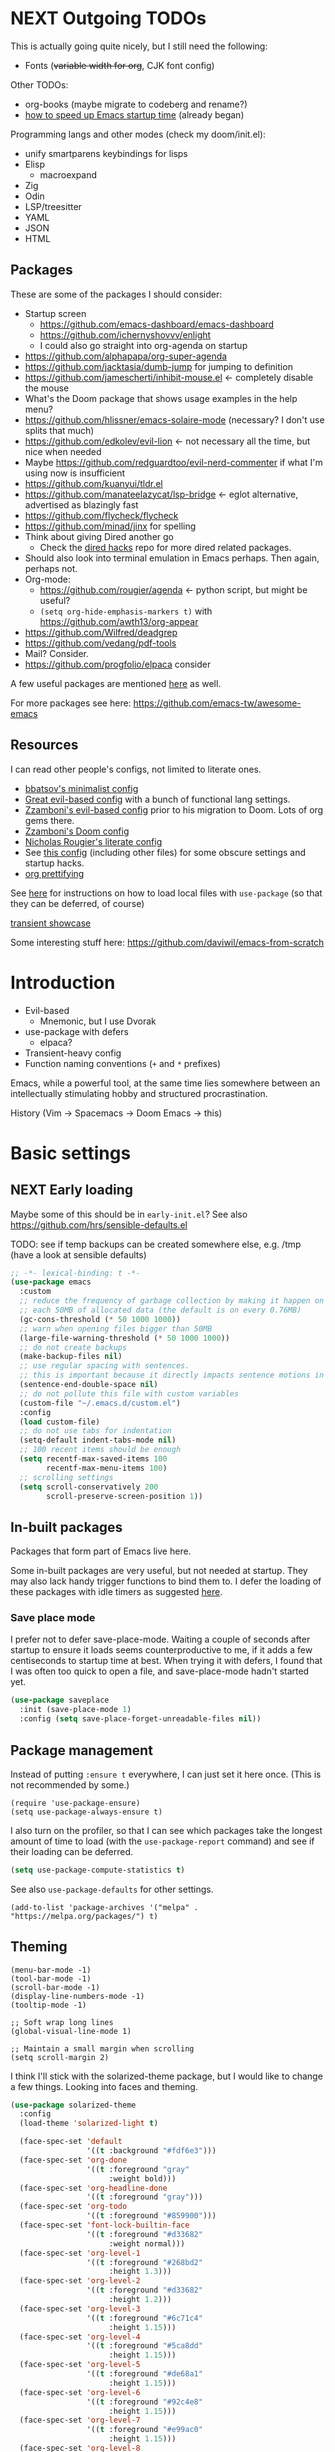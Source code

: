 * NEXT Outgoing TODOs

This is actually going quite nicely, but I still need the following:
- Fonts (+variable width for org+, CJK font config)

Other TODOs:
- org-books (maybe migrate to codeberg and rename?)
- [[https://blog.d46.us/advanced-emacs-startup/][how to speed up Emacs startup time]] (already began)

Programming langs and other modes (check my doom/init.el):
- unify smartparens keybindings for lisps
- Elisp
  - macroexpand
- Zig
- Odin
- LSP/treesitter
- YAML
- JSON
- HTML

** Packages
These are some of the packages I should consider:
- Startup screen
  - https://github.com/emacs-dashboard/emacs-dashboard
  - https://github.com/ichernyshovvv/enlight
  - I could also go straight into org-agenda on startup
- https://github.com/alphapapa/org-super-agenda
- https://github.com/jacktasia/dumb-jump for jumping to definition
- https://github.com/jamescherti/inhibit-mouse.el <- completely disable the mouse
- What's the Doom package that shows usage examples in the help menu?
- https://github.com/hlissner/emacs-solaire-mode (necessary? I don't use splits that much)
- https://github.com/edkolev/evil-lion <- not necessary all the time, but nice when needed
- Maybe https://github.com/redguardtoo/evil-nerd-commenter if what I'm using now is insufficient
- https://github.com/kuanyui/tldr.el
- https://github.com/manateelazycat/lsp-bridge <- eglot alternative, advertised as blazingly fast
- https://github.com/flycheck/flycheck
- https://github.com/minad/jinx for spelling
- Think about giving Dired another go
  - Check the [[https://github.com/Fuco1/dired-hacks][dired hacks]] repo for more dired related packages.
- Should also look into terminal emulation in Emacs perhaps. Then again, perhaps not.
- Org-mode:
  - https://github.com/rougier/agenda <- python script, but might be useful?
  - =(setq org-hide-emphasis-markers t)= with https://github.com/awth13/org-appear
- https://github.com/Wilfred/deadgrep
- https://github.com/vedang/pdf-tools
- Mail? Consider.
- https://github.com/progfolio/elpaca consider

A few useful packages are mentioned [[https://blog.d46.us/advanced-emacs-startup/][here]] as well.

For more packages see here:
https://github.com/emacs-tw/awesome-emacs

** Resources

I can read other people's configs, not limited to literate ones.
- [[https://github.com/bbatsov/emacs.d/blob/master/init.el][bbatsov's minimalist config]]
- [[https://github.com/hrs/dotfiles/blob/main/emacs/.config/emacs/configuration.org][Great evil-based config]] with a bunch of functional lang settings.
- [[https://github.com/zzamboni/dot-emacs/blob/master/init.org][Zzamboni's evil-based config]] prior to his migration to Doom. Lots of org gems there.
- [[https://zzamboni.org/post/my-doom-emacs-configuration-with-commentary/][Zzamboni's Doom config]]
- [[https://github.com/rougier/dotemacs/blob/master/dotemacs.org][Nicholas Rougier's literate config]]
- See [[https://github.com/jschaf/dotfiles/blob/master/emacs/core/abn-core-emacs-settings.el][this config]] (including other files) for some obscure settings and startup hacks.
- [[https://sophiebos.io/posts/prettifying-emacs-org-mode/][org prettifying]]

See [[https://www.reddit.com/r/emacs/comments/9zad13/managing_personal_packages_with_usepackage/][here]] for instructions on how to load local files with =use-package=
(so that they can be deferred, of course)

[[https://github.com/positron-solutions/transient-showcase][transient showcase]]

Some interesting stuff here:
https://github.com/daviwil/emacs-from-scratch

* Introduction

- Evil-based
  - Mnemonic, but I use Dvorak
- use-package with defers
  - elpaca?
- Transient-heavy config
- Function naming conventions (=+= and =*= prefixes)

Emacs, while a powerful tool, at the same time lies somewhere between
an intellectually stimulating hobby and structured procrastination.

History (Vim -> Spacemacs -> Doom Emacs -> this)

* Basic settings
** NEXT Early loading
Maybe some of this should be in =early-init.el=?
See also https://github.com/hrs/sensible-defaults.el

TODO: see if temp backups can be created somewhere else, e.g. /tmp
(have a look at sensible defaults)

#+begin_src emacs-lisp
;; -*- lexical-binding: t -*-
(use-package emacs
  :custom
  ;; reduce the frequency of garbage collection by making it happen on
  ;; each 50MB of allocated data (the default is on every 0.76MB)
  (gc-cons-threshold (* 50 1000 1000))
  ;; warn when opening files bigger than 50MB
  (large-file-warning-threshold (* 50 1000 1000))
  ;; do not create backups
  (make-backup-files nil)
  ;; use regular spacing with sentences.
  ;; this is important because it directly impacts sentence motions in evil.
  (sentence-end-double-space nil)
  ;; do not pollute this file with custom variables
  (custom-file "~/.emacs.d/custom.el")
  :config
  (load custom-file)
  ;; do not use tabs for indentation
  (setq-default indent-tabs-mode nil)
  ;; 100 recent items should be enough
  (setq recentf-max-saved-items 100
        recentf-max-menu-items 100)
  ;; scrolling settings
  (setq scroll-conservatively 200
        scroll-preserve-screen-position 1))
#+end_src

** In-built packages

Packages that form part of Emacs live here.

Some in-built packages are very useful, but not needed at startup. They may also lack handy trigger functions to bind them to. I defer the loading of these packages with idle timers as suggested [[https://blog.d46.us/advanced-emacs-startup/][here]].

*** Save place mode

I prefer not to defer save-place-mode. Waiting a couple of seconds after startup to ensure it loads seems counterproductive to me, if it adds a few centiseconds to startup time at best. When trying it with defers, I found that I was often too quick to open a file, and save-place-mode hadn't started yet.

#+begin_src emacs-lisp
(use-package saveplace
  :init (save-place-mode 1)
  :config (setq save-place-forget-unreadable-files nil))
#+end_src

** Package management
Instead of putting =:ensure t= everywhere, I can just set it here once.
(This is not recommended by some.)

#+begin_src elisp
(require 'use-package-ensure)
(setq use-package-always-ensure t)
#+end_src

I also turn on the profiler, so that I can see which packages
take the longest amount of time to load
(with the =use-package-report= command)
and see if their loading can be deferred.

#+begin_src emacs-lisp
(setq use-package-compute-statistics t)
#+end_src

See also =use-package-defaults= for other settings.

#+begin_src elisp
(add-to-list 'package-archives '("melpa" . "https://melpa.org/packages/") t)
#+end_src

** Theming

#+begin_src elisp
(menu-bar-mode -1)
(tool-bar-mode -1)
(scroll-bar-mode -1)
(display-line-numbers-mode -1)
(tooltip-mode -1)

;; Soft wrap long lines
(global-visual-line-mode 1)

;; Maintain a small margin when scrolling
(setq scroll-margin 2)
#+end_src

I think I'll stick with the solarized-theme package,
but I would like to change a few things.
Looking into faces and theming.

#+begin_src emacs-lisp
(use-package solarized-theme
  :config
  (load-theme 'solarized-light t)

  (face-spec-set 'default
                 '((t :background "#fdf6e3")))
  (face-spec-set 'org-done
                 '((t :foreground "gray"
                      :weight bold)))
  (face-spec-set 'org-headline-done
                 '((t :foreground "gray")))
  (face-spec-set 'org-todo
                 '((t :foreground "#859900")))
  (face-spec-set 'font-lock-builtin-face
                 '((t :foreground "#d33682"
                      :weight normal)))
  (face-spec-set 'org-level-1
                 '((t :foreground "#268bd2"
                      :height 1.3)))
  (face-spec-set 'org-level-2
                 '((t :foreground "#d33682"
                      :height 1.2)))
  (face-spec-set 'org-level-3
                 '((t :foreground "#6c71c4"
                      :height 1.15)))
  (face-spec-set 'org-level-4
                 '((t :foreground "#5ca8dd"
                      :height 1.15)))
  (face-spec-set 'org-level-5
                 '((t :foreground "#de68a1"
                      :height 1.15)))
  (face-spec-set 'org-level-6
                 '((t :foreground "#92c4e8"
                      :height 1.15)))
  (face-spec-set 'org-level-7
                 '((t :foreground "#e99ac0"
                      :height 1.15)))
  (face-spec-set 'org-level-8
                 '((t :foreground "#d3e7f6"
                      :height 1.15)))
  (face-spec-set 'org-table
                 '((t :foreground "#6c71c4")))
  (face-spec-set 'org-cite
                 '((t :foreground "#b58900")))
  ;; org src blocks
  (face-spec-set 'org-block
                 '((t :background "#faf1d9"
                      :extend t)))
  (face-spec-set 'org-meta-line
                 '((t :background "#faf1d9"
                      :slant normal
                      :extend t)))
  ;; org checkbox
  (face-spec-set 'org-checkbox
                 '((t :box unspecified)))
  ;; org agenda
  (face-spec-set 'org-agenda-date
                 '((t :foreground "#657b83" ; same as default
                      :weight bold)))
  (face-spec-set 'org-scheduled-previously
                 '((t :foreground "#657b83"))) ; same as default
  (face-spec-set 'org-agenda-done
                 '((t :slant normal)))
  (face-spec-set 'link
                 '((t :foreground "#268bd2"
                      :weight bold
                      :underline t))))
#+end_src

See also:
https://colorcodes.io/yellow/cream-color-codes/
https://colorcodes.io/beige-color-codes/

** Fonts
Simple font config from [[https://protesilaos.com/codelog/2024-11-28-basic-emacs-configuration/#h:c7528f3d-9fc8-49e5-9468-6868fb5c07b5][Prot's tutorial]].
Some ideas for font configuration in [[https://zzamboni.org/post/beautifying-org-mode-in-emacs/][this blog post]] and [[https://stackoverflow.com/questions/28428382/how-to-manage-fonts-in-emacs][this SO answer]].
[[https://github.com/be5invis/Iosevka][Iosevka]] gets mentioned a lot as a monospace font.
Triplicate (fixed) and Heliotrope (variable) by Matthew Butterick in [[https://www.reddit.com/r/emacs/comments/1hbddab/emacs_has_never_felt_so_good/][this config]].

#+begin_src emacs-lisp
(use-package mixed-pitch
  :hook (text-mode . mixed-pitch-mode))

(set-frame-font "Source Code Pro-20")
#+end_src
For CJK fonts specifically, check [[https://www.shimmy1996.com/en/posts/2018-06-24-fun-with-fonts-in-emacs/][this]], or [[https://www.reddit.com/r/emacs/comments/8tz1r0/how_to_set_font_according_to_languages_that_i/e1bjce6/][this snippet]].
Also [[https://coldnew.github.io/d5011be2/][this article]] deals with CJK alignment in org tables.

** Vars

#+begin_src emacs-lisp
(pcase (system-name)
  ;; Laptop
  ("iwaka-thinkpad"
   (setq my/org-directory "~/org"
         my/default-bibliography "~/files/academic/bib/bibliography.bib"
         my/ebib-file-search-dir "~/files/syncthing/papers/ebib"
         my/ebib-import-directory "~/files/syncthing/papers/papers/articles "))

  ;; Office PC
  ("goderich-ncue"
   (setq my/org-directory "~/org"
         my/default-bibliography "~/files/academic/bib/bibliography.bib"
         my/ebib-file-search-dir "~/files/papers/ebib"
         my/ebib-import-directory "~/files/papers/papers/articles"))

  ;; Tablet
  ("goderich-surface"
   (setq my/org-directory "~/org"
         my/default-bibliography "~/academic/bib/bibliography.bib"
         my/ebib-file-search-dir "~/papers/ebib"
         my/ebib-import-directory "~/papers/papers/articles")))
#+end_src

** TODO Utility functions
Should move these under appropriate headings.

Fn for renaming current file:
https://github.com/jakebox/jake-emacs/blob/main/jake-emacs/jib-funcs.el#L79

#+begin_src emacs-lisp
(defun +consult-goto-org-heading ()
    "Find an org heading in the current buffer, and open it.
`consult-org-heading' doesn't do this automatically for some reason."
    (interactive)
    (consult-org-heading)
    (org-fold-show-context)
    (org-fold-show-entry)
    (org-fold-show-children))

(defun +open-config ()
  (interactive)
  (find-file "~/.emacs.d/config.org"))

(defun +open-org-dir ()
  (interactive)
  (ido-find-file-in-dir "~/org/"))

(defun turn-off-visual-line-mode ()
  (visual-line-mode -1))

(defun turn-on-truncate-lines ()
  (toggle-truncate-lines 1))
#+end_src

* Evil

Check out this great macro for evil keybindings with use-package:
https://www.mattduck.com/2023-08-28-extending-use-package-bind

#+begin_src elisp :noweb yes
(use-package evil
  :init
  ;; for use with evil-collection
  (setq evil-want-keybinding nil)
  (evil-mode 1)
  ;; Sane undo
  (evil-set-undo-system 'undo-fu)

  :bind <<evil-escape>>
  :custom
  (evil-esc-delay 0)
  ;; Substitute with :s globally by default
  (evil-ex-substitute-global t)
  ;; Make evil commands operate on logical, not visual lines
  (evil-respect-visual-line-mode nil)
  ;; Have Y behave like D and C
  (evil-want-Y-yank-to-eol t)
  ;; * and # search for the whole symbol
  (evil-symbol-word-search t)

  :config
  <<evil-cursor>>
  <<evil-keybindings>>
  <<evil-transients>>

  ;; Elisp mode
  (evil-define-key 'normal emacs-lisp-mode-map
    (kbd "<localleader>ee") #'eval-last-sexp))
#+end_src

Maybe use https://github.com/emacs-evil/evil-collection ?
Modules can be loaded incrementally.

For org-mode specifically, https://github.com/Somelauw/evil-org-mode
has some great ideas, which I could take wholesale as a package,
or steal selectively. See the "[[https://github.com/Somelauw/evil-org-mode/blob/master/doc/example_config.el][elaborate setup]]" example.

#+begin_src emacs-lisp :tangle no :noweb-ref evil-cursor
(setq evil-emacs-state-cursor  '("red" box))
(setq evil-normal-state-cursor '("gray" box))
(setq evil-visual-state-cursor '("gray" box))
(setq evil-insert-state-cursor '("gray" bar))
(setq evil-motion-state-cursor '("gray" box))
(blink-cursor-mode -1)
#+end_src

#+begin_src emacs-lisp
(use-package evil-surround
  :ensure t
  :config (global-evil-surround-mode 1))
#+end_src

** Global keybindings
:PROPERTIES:
:ID:       483821dc-9279-4372-93b3-a7f4fa65202e
:END:

*** Escape everything

Make ESC quit everything.
I tried setting this up in the minibuffer to no avail,
and with other keybinding methods and functions,
but it turned out that a simple line with a =use-package= keyword
was all that was needed.
See also [[https://github.com/doomemacs/doomemacs/blob/9c8cfaadde1ccc96a780d713d2a096f0440b9483/lisp/doom-keybinds.el#L81][Doom's ESC function]].

#+begin_src emacs-lisp :tangle no :noweb-ref evil-escape
("<escape>" . keyboard-escape-quit)
#+end_src

Not only that, but when I'm in insert mode and a [[id:2ca8bb84-790f-4e68-8d3d-4893ef154e43][completion]] overlay is active,
or if I'm currently in the middle of inserting a [[id:0118536f-8f2f-4e6d-ab30-66bd3101401d][snippet]],
I want ESC to quit completion or templating *while keeping me in insert mode*.
There does not appear to be a simple way of doing with with settings or hooks,
and evil is greedily capturing keypresses,
so remapping ESC in =corfu-mode= and =tempel-mode= did not work.
During times like these, my solution is a simple wrapper function
that I then bind ESC to globally in insert mode.

#+begin_src emacs-lisp :tangle no :noweb-ref evil-keybindings
(defun +evil-normal-state-maybe ()
  (interactive)
  (cond
   ((and corfu-mode completion-in-region-mode) (corfu-quit))
   (tempel--active (tempel-done))
   (t (evil-normal-state))))

(evil-define-key 'insert 'global (kbd "<escape>") #'+evil-normal-state-maybe)
#+end_src

*** Leader keys

I first encountered the idea of using SPC as the global leader in Spacemacs, and I think it's great.
I use the comma for localleader binds, because in Dvorak it's very conveniently positioned,
and not a great loss in normal mode.
(The lack of =,= in normal mode is remedied by [[id:8c7a6f08-49e4-47c8-acbb-45de731cdb1f][evil-snipe]].)

#+begin_src emacs-lisp :tangle no :noweb-ref evil-keybindings
(evil-set-leader '(normal visual) (kbd "SPC"))
(evil-set-leader '(normal visual) (kbd ",") 'localleader)
#+end_src

*** M-x (execute-extended-command)

I run commands by name quite a lot, and so to me it makes sense
to bind the command menu to an easily reachable key,
preferably with no modifiers.
Doom has it on =SPC := if I recall correctly.
I think vim's =;= command is not worth an unmodified key,
especially since it is made redundant with [[https://github.com/hlissner/evil-snipe][evil-snipe]].

#+begin_src emacs-lisp :tangle no :noweb-ref evil-keybindings
(evil-define-key '(normal visual motion) 'global ";" #'execute-extended-command)
#+end_src

*** Line movements (j and k)

I write a lot of prose, and so encounter wrapped lines quite often.
For me, =j= and =k= moving by visual line just makes sense.
=gj= and =gk= bindings are there mostly for macros,
as I don't use them interactively.

#+begin_src emacs-lisp :tangle no :noweb-ref evil-keybindings
(evil-define-key '(normal visual) 'global
  "k"  #'evil-previous-visual-line
  "j"  #'evil-next-visual-line
  "gj" #'evil-next-line
  "gk" #'evil-previous-line)
#+end_src

*** Move to beginning of line (H and ^)

Swapping =H= and =^= is an old vimmer trick.
Since moving to the beginning of the line is arguably a more common action,
it makes sense to place it on the more reachable =H=.
I also augment it with a crux function that jumps to the first non-whitespace char,
and to the first column if pressed again.

#+begin_src emacs-lisp :tangle no :noweb-ref evil-keybindings
(evil-define-key '(normal visual) 'global
  "H"  #'crux-move-beginning-of-line
  "^"  #'evil-window-top)
#+end_src

*** Search at point (* and #)

I use the [[https://github.com/bling/evil-visualstar][evil-visualstar]] package to augment =*= and =#= in visual mode.

#+begin_src emacs-lisp :tangle no :noweb-ref evil-keybindings
(evil-define-key 'visual 'global
  "*" #'evil-visualstar/begin-search-forward
  "#" #'evil-visualstar/begin-search-backward)
#+end_src

*** Incrementing numbers

Incrementing numbers with the [[https://github.com/cofi/evil-numbers][evil-numbers]] package.

#+begin_src emacs-lisp :tangle no :noweb-ref evil-keybindings
(evil-define-key '(normal visual) 'global
  "g="  #'evil-numbers/inc-at-pt
  "g-"  #'evil-numbers/dec-at-pt
  "g+"  #'evil-numbers/inc-at-pt-incremental)
#+end_src

*** Other keybindings

Spacemacs also introduced me to mnemonic keybindings.

#+begin_src emacs-lisp :tangle no :noweb-ref evil-keybindings
(evil-define-key 'normal 'global
  (kbd "<leader>/") #'consult-line
  ;; Files
  (kbd "<leader>.") #'find-file
  (kbd "<leader>f") #'+file-transient
  ;; Buffers
  (kbd "<leader>,") #'consult-buffer
  (kbd "<leader>bd") #'kill-this-buffer
  (kbd "<leader>bq") #'kill-this-buffer
  ;; Windows
  (kbd "<leader>w") #'+window-transient
  ;; Help
  (kbd "<leader>h") #'+helpful-transient
  ;; org
  (kbd "<leader>a") #'org-agenda-list
  ;; links
  (kbd "<leader>u") #'link-hint-open-link
  ;; olivetti
  (kbd "<leader>o") #'+olivetti-transient
  ;; todo items
  (kbd "]t") #'hl-todo-next
  (kbd "[t") #'hl-todo-previous
  ;; there is also the hl-todo-occur command
  ;; Line comments
  (kbd "gc") #'comment-line
  ;; ebib
  (kbd "<leader>e") #'ebib)
#+end_src

*** Home row mod workaround

I hit =C-a= on my keyboard when typing "ea"
(because of Dvorak + [[https://precondition.github.io/home-row-mods][home row modifiers]]).
In evil insert mode, it pastes the last insertion my default.
In regular Emacs keybindings, it goes to the beginning of the line.
Neither is worth keeping if it leads to borking up my typing.
The two need to be disabled separately.
#+begin_src emacs-lisp :tangle no :noweb-ref evil-keybindings
(evil-define-key 'insert 'global (kbd "C-a") nil)
(keymap-global-unset "C-a")
#+end_src

** Packages
*** Evil collection

I'm on the fence about pulling all of [[https://github.com/emacs-evil/evil-collection][evil-collection]] for just a few modes,
so I'm trying it out for now. Can always copy/rewrite myself later.
Consider also modes: [[https://github.com/emacs-evil/evil-collection/blob/master/modes/macrostep/evil-collection-macrostep.el][macrostep]], [[https://github.com/emacs-evil/evil-collection/tree/master/modes/smerge-mode][smerge]], calendar (?), calc
Note that evil-collection does not include bindings for org-agenda

#+begin_src emacs-lisp
(use-package evil-collection
  :after evil
  :config
  (evil-collection-init '(ebib magit info)))
#+end_src

*** TODO Undo
See also Hints and undo-fu-session [[https://codeberg.org/ideasman42/emacs-undo-fu][here]].
Can also try [[https://github.com/casouri/vundo][vundo]], although my undo needs aren't that sophisticated.

#+begin_src emacs-lisp
(use-package undo-fu)
#+end_src

*** Evil-snipe
:PROPERTIES:
:ID:       8c7a6f08-49e4-47c8-acbb-45de731cdb1f
:END:

Sniping is an incredibly efficient way to move around nearby text.

#+begin_src emacs-lisp :noweb yes
(use-package evil-snipe
  :after evil
  :init
  (evil-snipe-mode 1)
  (evil-snipe-override-mode 1)
  :config
  <<evil-snipe-settings>>)
#+end_src

I like to have evil-snipe capture f/F/t/T for its own use,
so I turn on =evil-snipe-override-mode=.
This way, I can use these keys to jump to the next occurrence
of the searched character.
However, I do *not* want evil-snipe to steal my =,= and =;= keys,
even in a transient mode after a snipe.
They are my =localleader= and execute command keys, respectively,
and I want them to be available at all times.

#+begin_src emacs-lisp :tangle no :noweb-ref evil-snipe-settings
(keymap-set evil-snipe-parent-transient-map "," nil)
(keymap-set evil-snipe-parent-transient-map ";" nil)
#+end_src

By default, snipe searches only on the current line.
I think it's a waste of potential,
since it can replace some =/= searches on adjacent lines as well.
I make the repeat scope broader, in case I want to search backwards as well.

#+begin_src emacs-lisp :tangle no :noweb-ref evil-snipe-settings
(setq evil-snipe-scope 'visible)
(setq evil-snipe-repeat-scope 'whole-visible)
#+end_src

There are also some places where evil-snipe doesn't make sense,
but its high priority means it would capture keys even if I map them elsewhere.
In these modes, I turn it off.

#+begin_src emacs-lisp :tangle no :noweb-ref evil-snipe-settings
(dolist (it '(ebib-index-mode ebib-entry-mode))
  (push it evil-snipe-disabled-modes))
#+end_src

*** Evil-visualstar

This tiny package allows =*= and =#= to be usable in visual mode.
Instead of evil's default behaviour, which is to search for the word at point,
whatever that may be, these commands search for the selection.
The package also takes care of search history.
I do not use the package's own setup,
and instead rely on use-package's autoload functionality.
The keybindings are get in [[id:483821dc-9279-4372-93b3-a7f4fa65202e][the global keybinds section]].

#+begin_src emacs-lisp
(use-package evil-visualstar
  :commands (evil-visualstar/begin-search-forward
             evil-visualstar/begin-search-forward))
#+end_src

*** Evil-numbers

Another small package, this time to manipulate numbers.
I occasionally find myself needing to add/subtract a sum
from numbers on a bunch of lines, so this is handy for those situations.

#+begin_src emacs-lisp
(use-package evil-numbers
  :commands (evil-numbers/inc-at-pt
             evil-numbers/dec-at-pt
             evil-numbers/inc-at-pt-incremental
             evil-numbers/dec-at-pt-incremental))
#+end_src

** Minibuffer keybindings

Keybindings in the minibuffer have to be set differently.
I am not using evil in the minibuffer, and the bindings
have to be set up using a hook each time.

I went through this trouble to replicate Doom's behaviour
when pressing backspace in the minibuffer.
It works as normal when typing the name of a file,
but if you keep deleting, the parent directories will be deleted
with a single press of backspace.
This is pretty convenient when jumping upwards many levels.

Right now my implementation is still relatively naive,
and I'm still in the process of refining it.

#+begin_src emacs-lisp
(defun +delete-char-or-directory ()
  (interactive)
  (cond
   ((string= (minibuffer-contents) "/")
    (delete-backward-char 1))
   ((string= (minibuffer-contents) "~/")
    (delete-minibuffer-contents)
    (insert (expand-file-name "~/")))
   ((eq (char-before) ?/)
    (let ((pt (point))
          (slash-pos (search-backward "/" nil t 2)))
      (if slash-pos
          (progn
            (delete-region (1+ slash-pos) pt)
            (move-end-of-line nil))
        (delete-backward-char 1))))
   (t (delete-backward-char 1))))

(defun +minibuffer-setup ()
  (keymap-set minibuffer-local-map "<backspace>" #'+delete-char-or-directory)
  (keymap-set minibuffer-local-map "C-w" #'backward-kill-word)
  (keymap-set minibuffer-local-map "C-<return>" #'vertico-exit-input))

(add-hook 'minibuffer-setup-hook #'+minibuffer-setup)
#+end_src

** Transient commands
*** Window resizing transient

#+begin_src emacs-lisp :tangle no :noweb-ref evil-transients
(transient-define-prefix +window-transient ()
  ["Resizing windows"
   ["Transient"
    ("b" "bigger" enlarge-window :transient t)
    ("s" "smaller" shrink-window :transient t)
    ("=" "balance" balance-windows :transient t)]
   ["Non-transient"
    ("d" "delete" delete-window)
    ("w" "other" other-window)
    ("m" "maximize" delete-other-windows)]
   [("q" "quit" transient-quit-all)
    ("<escape>" "quit" transient-quit-all)]])
#+end_src

*** File transient

#+begin_src emacs-lisp :tangle no :noweb-ref evil-transients
(transient-define-prefix +file-transient ()
  ["File commands"
   ["With this file..."
    ("s" "save" save-buffer)
    ("D" "delete" crux-delete-file-and-buffer)
    ("u" "sudo edit" crux-sudo-edit)]
   ["Open..."
    ("r" "recent file" recentf)
    ("o" "org directory" +open-org-dir)
    ("c" "config.org" +open-config)]
   [("q" "quit" transient-quit-all)
    ("<escape>" "quit" transient-quit-all)]])
#+end_src

* Narrowing and completion
** Narrowing

TODO: There is a lot of functionality here, I should explore it.
https://github.com/minad/consult
#+begin_src emacs-lisp
(use-package consult)

(use-package vertico
  ;; :custom
  ;; (vertico-scroll-margin 0) ;; Different scroll margin
  ;; (vertico-count 20) ;; Show more candidates
  ;; (vertico-resize t) ;; Grow and shrink the Vertico minibuffer
  ;; (vertico-cycle t) ;; Enable cycling for `vertico-next/previous'
  :init (vertico-mode))

;; Persist history over Emacs restarts.
(use-package savehist
  :init (savehist-mode))

(use-package orderless
  :custom
  (completion-styles '(orderless basic))
  (completion-category-defaults nil)
  (completion-category-overrides '((file (styles partial-completion)))))

;; Documentation in M-x and minibuffers
(use-package marginalia
  ;; Bind `marginalia-cycle' locally in the minibuffer.  To make the binding
  ;; available in the *Completions* buffer, add it to the
  ;; `completion-list-mode-map'.
  ;; :bind (:map minibuffer-local-map
  ;;        ("M-A" . marginalia-cycle))

  :init (marginalia-mode))

;; Do not delay which-key (delay has to be above zero)
(use-package which-key
  :init (which-key-mode)
  :config
  (setq which-key-idle-delay 1)
  (setq which-key-idle-secondary-delay 0.05))
#+end_src

There is also https://github.com/oantolin/embark/,
but I haven't learned how to use it properly.

** Completion
:PROPERTIES:
:ID:       2ca8bb84-790f-4e68-8d3d-4893ef154e43
:END:

Using [[https://github.com/minad/corfu][Corfu]].

I do NOT normally want completion on in org, because that's distracting.
I do want completion when programming, and I want it to open up automatically.

Trying out SPC as separator:
pressing space does not exit completion, but instead begins a second chunk.
This makes corfu work a lot like consult et al,
where a search string can be entered using space-separated pieces.

#+begin_src emacs-lisp
(use-package corfu
  :hook ((prog-mode . corfu-mode))
  :custom
  (corfu-auto t)
  (corfu-quit-no-match t)
  :bind (:map corfu-map
              ("TAB" . corfu-expand)
              ("SPC" . corfu-insert-separator)))
#+end_src

* Org-mode

- Sacha Chua also has an [[https://sachachua.com/blog/2024/01/using-consult-and-org-ql-to-search-my-org-mode-agenda-files-and-sort-the-results-to-prioritize-heading-matches/][interesting use]] of org-ql.

Note that since I am using a literate config
and loading it with org-babel from my =init.el=,
I cannot defer loading org-mode at startup.
It's not a huge penalty though,
and I feel the convenience outweighs it.

#+begin_src emacs-lisp :noweb yes
(use-package org
  :init <<org-init>>
  :hook <<org-hooks>>
  :config
  <<org-settings>>
  <<org-src-settings>>
  <<org-functions>>
  <<org-keybindings>>
  <<org-agenda>>
  <<org-navigation-transient>>
  <<org-modules>>)
#+end_src

** Org settings

Enable indentation in org-mode.
#+begin_src emacs-lisp :tangle no :noweb-ref org-init
(setq org-startup-indented t)
#+end_src

#+begin_src emacs-lisp :tangle no :noweb-ref org-settings
(setq org-tags-column 0)
#+end_src

One of the many things I liked about Doom was the TODO settings.
Fast TODO selection was on by default, which I think is a great idea
if you are using more keywords than just TODO and DONE.
#+begin_src emacs-lisp :tangle no :noweb-ref org-settings
(setq org-use-fast-todo-selection t)
#+end_src

#+begin_src emacs-lisp :tangle no :noweb-ref org-settings
;; Set org file associations
(setq org-file-apps
      `((auto-mode . emacs)
        (,(rx ".pdf::" (group (one-or-more digit)) string-end) . "zathura %s -P %1")
        (,(rx ".pdf" string-end) . "zathura %s")
        (directory . emacs)))

;; browser needs to be set with a separate function
(setq browse-url-browser-function 'browse-url-generic
      browse-url-generic-program "qutebrowser")

;; Don't use blank lines between text and the following heading
(setq org-blank-before-new-entry
      '((heading . t) (plain-list-item . nil)))

;; Don't show empty lines between collapsed headings
(setq org-cycle-separator-lines 0)

;; Show tooltips.
;; I am using this for displaying org link paths.
;; This may not be the best use of the fns though,
;; and I have an alternative implementation.
(setq help-at-pt-display-when-idle t
      help-at-pt-timer-delay 0.1)
(help-at-pt-set-timer)

;; Org todo keywords and colours
(setq org-todo-keywords
      '((sequence "TODO(t)" "|" "DONE(d)")
        (sequence "NEXT(n)" "WAITING(w)" "LATER(l)" "LOOP(p)" "|" "CANCELLED(c)")))

;; Use LOOP keyword for repeating tasks
;; (after marking them as done)
(setq org-todo-repeat-to-state "LOOP")

;; Archive everything from org files in one directory
;; into a single hidden file.
(setq org-archive-location ".archive.org::")

;; My custom faces for todo items.
(defface *org-todo-important
  '((t :inherit org-todo
       :foreground "#dc322f"))
  "For very important todo items.")

;; Colour taken from hl-todo.
(defface *org-todo-unimportant
  '((t :inherit org-todo
       :foreground "#d0bf8f"))
  "For less urgent todo items.")

(setq org-todo-keyword-faces
      '(("LATER"     *org-todo-unimportant)
        ("NEXT"      *org-todo-important)
        ("WAITING"   *org-todo-unimportant)
        ("LOOP"      *org-todo-unimportant)
        ("CANCELLED" org-done)))

;; In the datetime prompt, if entering a time that has already
;; passed today, interpret it as a time for tomorrow.
(setq org-read-date-prefer-future 'time)
#+end_src

This bit of witchcraft, extracted from Doom and simplified, colours a file link with a different colour (from the current theme's warning face) if Emacs can't find the file it refers to. Very simple idea, but brilliant in its simplicity, and wonderfully executed.

#+begin_src emacs-lisp :tangle no :noweb-ref org-settings
;; Source: https://github.com/doomemacs/doomemacs/blob/ba1dca322f9a07bc2b7bec6a98f2c3c55c0bbd77/modules/lang/org/config.el#L503-L517
;; Modify default file: links to colorize broken file links red
(org-link-set-parameters
 "file" :face (lambda (path)
                (if (file-exists-p path)
                    'org-link
                  '(warning org-link))))
#+end_src

#+begin_src emacs-lisp :tangle no :noweb-ref org-src-settings
(setq org-edit-src-content-indentation 0)
(setq org-confirm-babel-evaluate nil)
#+end_src

** Org keybindings

Note that some keybindings are set in their respective modes.
They still appear together in the final tangled file.

#+begin_src emacs-lisp :tangle no :noweb-ref org-keybindings
(evil-define-key '(normal visual) org-mode-map
  (kbd "<tab>") #'org-cycle
  (kbd "<return>") #'+org-return
  (kbd "<localleader>,") #'org-ctrl-c-ctrl-c
  (kbd "<localleader>s") #'org-edit-src-code
  (kbd "<localleader>t") #'org-todo
  (kbd "<localleader>dd") #'org-deadline
  (kbd "<localleader>ds") #'org-schedule
  (kbd "<localleader>dt") #'org-time-stamp
  (kbd "<localleader>S") #'org-sparse-tree
  (kbd "<localleader>q") #'org-set-tags-command
  (kbd "<localleader>Q") #'+org-remove-tags
  (kbd "<localleader>.") #'+consult-goto-org-heading
  (kbd "gh") #'+org-up-heading)
#+end_src

#+begin_src emacs-lisp :tangle no :noweb-ref org-keybindings
(evil-define-key '(normal insert) org-mode-map
  (kbd "C-l") #'+org-link-dwim
  (kbd "C-c") #'ebib-insert-citation)
#+end_src

#+begin_src emacs-lisp :tangle no :noweb-ref org-keybindings
(evil-define-key 'normal org-mode-map
  (kbd "<localleader>l") #'+link-transient)
#+end_src

Some keybindings, namely ones using a modifier key,
should be accessible in both normal and insert modes.
#+begin_src emacs-lisp :tangle no :noweb-ref org-keybindings
(evil-define-key '(normal insert) org-mode-map
  (kbd "M-h") #'org-metaleft
  (kbd "M-j") #'org-metadown
  (kbd "M-k") #'org-metaup
  (kbd "M-l") #'org-metaright
  (kbd "M-H") #'org-shiftmetaleft
  (kbd "M-J") #'org-shiftmetadown
  (kbd "M-K") #'org-shiftmetaup
  (kbd "M-L") #'org-shiftmetaright
  (kbd "C-<return>") #'+org-insert-item)
#+end_src

From evil-org, use evil bindings in source and table editing modes:
#+begin_src emacs-lisp :tangle no :noweb-ref org-keybindings
(with-eval-after-load 'org-src
  (define-key org-src-mode-map [remap evil-save-and-close]          'org-edit-src-exit)
  (define-key org-src-mode-map [remap evil-save-modified-and-close] 'org-edit-src-exit)
  (define-key org-src-mode-map [remap evil-quit]                    'org-edit-src-abort))
#+end_src

Binding to =org-cycle= (usually TAB)
or =org-ctrl-c-ctrl-c= (mine is =,,= instead)
does not follow the usual procedure.
Because these keys are context-dependent to begin with,
it's generally not a good idea to rebind them completely,
since you might screw up additional contexts
you didn't even realize were there before rebinding.
Instead, additional functionality is added via hooks
which are run before the main body of the function.
If any of the functions returns a non-nil value,
the main body is run instead.
It's the next best thing to a =cond= in the function itself.

Trying to bind tempel's expansion to TAB was a tad involved.
The expansion function returns a non-nil value even when it fails,
and the =tempel-expand= function by itself does not expand
when run programmatically.
I ended up writing a small wrapper function that returns nil
if an expansion fails, so that the hook can successfully fall through.
(See [[Org functions][Org functions]].)
Here I just add the function to the hook run before =org-cycle=.

#+begin_src emacs-lisp :tangle no :noweb-ref org-hooks
(org-cycle-tab-first . +tempel-expand-interactively)
#+end_src

** Org agenda

#+begin_src emacs-lisp :tangle no :noweb-ref org-agenda
(setq org-agenda-files (list org-directory))

(setq org-agenda-window-setup 'only-window)

;; Display one week, always starting from Monday.
(setq org-agenda-span 'week
      org-agenda-start-on-weekday 1
      org-agenda-start-day ".")

;; Show full context after switching to an item from agenda
(map-put! org-fold-show-context-detail 'agenda 'tree)
;; shold this be in agenda settings?
(map-put! org-fold-show-context-detail 'default 'tree)
#+end_src

There are no bindings for agenda in evil-collection,
so I had a choice between pulling another package and rolling my own.
I went with the DIY option, but took some inspiration from [[https://github.com/Somelauw/evil-org-mode/blob/master/evil-org-agenda.el][evil-org]] in setting up mine.

#+begin_src emacs-lisp :tangle no :noweb-ref org-agenda
(evil-set-initial-state 'org-agenda-mode 'motion)

(evil-define-key 'motion org-agenda-mode-map
  "b" #'org-agenda-earlier
  "f" #'org-agenda-later
  "(" #'org-agenda-earlier
  ")" #'org-agenda-later
  "u" #'link-hint-open-link
  ;; :prefix ("v" . "switch view...")
  "vw" #'org-agenda-week-view
  "vm" #'org-agenda-month-view
  ;; bit different behaviour from link-hint
  (kbd "<return>") #'org-agenda-goto)
#+end_src

** Org bling

Org-mode is amazing, but doesn't look it out of the box. Some light eye candy makes it an even bigger pleasure to use.

I could also consider pimping my [[https://pank.eu/blog/pretty-babel-src-blocks.html][source blocks]]. Some of this functionality can be achieved through org-modern.

*** Org-modern

When using Doom, I bounced on one of its org beautification settings, which slowed down my Emacs quite noticeably. Right now I am using [[https://github.com/minad/org-modern][org-modern]] on a Surface Go 2, and it isn't slow at all.

I don't use all of the defaults though. I prefer my own faces for todos, and I'm not yet sure what to do with the tables.

With org-lists, I use "-" everywhere, because it's easily reachable on Dvorak. The defaults replacement for "-" is a longer dash, but I like nice fat dots instead.

#+begin_src emacs-lisp
(use-package org-modern
  :hook org-mode
  :config
  (setq org-modern-todo nil
        org-modern-table nil)
  (map-put! org-modern-list ?- "•"))
#+end_src

*** Font lock for text in org checked items

Yet another fantastic idea from Doom: a special face for list items with a checked checkbox, as in this example:

- [ ] unchecked
- [X] checked

Headings with DONE have a special face that's in-built and can be customized, but the same does not exist for checked list items. Doom had its own workaround, which I was unable to find after a couple days' searching, but I did find [[https://fuco1.github.io/2017-05-25-Fontify-done-checkbox-items-in-org-mode.html][this blog post]], which referenced hlissner's config from 2017 (aka proto-Doom). Based on the code therein and on the [[info:elisp#Search-based Fontification][info node]], I wrote my own version. I use a simpler regex than what I've seen online, because I don't use =[X/Y]= in checkboxes.

#+begin_src emacs-lisp :tangle no :noweb-ref org-functions
(defun *org-add-checked-font-lock ()
  (font-lock-add-keywords
   nil
   ;; (rx (seq line-start (* space) "- [X] " (+ not-newline)))
   `(("^[[:space:]]*- \\[X] .+" 0 'org-headline-done prepend))
   'append))
#+end_src

Using a hook appears to be more reliable than just a bare =font-lock-add-keywords= setting, though. I'm not sure why, since other people's configs use it without a hook. Some part of my config must be interfering with it.

#+begin_src emacs-lisp :tangle no :noweb-ref org-hooks
(org-mode . *org-add-checked-font-lock)
#+end_src

*** Org-appear

Hiding emphasis markers in org-mode makes it look quite nice, however it also makes editing more difficult. The [[https://github.com/awth13/org-appear][org-appear]] package shows hidden emphasis markers when the cursor is on an emphasized word, solving that problem.

#+begin_src emacs-lisp
(use-package org-appear
  :commands (org-appear-mode))
#+end_src

I hook the package to open together with org.

#+begin_src emacs-lisp :tangle no :noweb-ref org-hooks
(org-mode . org-appear-mode)
#+end_src

Now the emphasis markers may safely be hidden.

#+begin_src emacs-lisp :tangle no :noweb-ref org-settings
(setq org-hide-emphasis-markers t)
#+end_src

** Transient navigation

Instead of pressing key combinations or chords repeatedly to navigate,
we can define a transient state and use simple keys while in it.
I got the idea from [[https://github.com/Somelauw/evil-org-mode/blob/master/doc/example_config.el][this evil-org example]] that uses hydra,
but I'm using transient because I'm more used to it,
and because it's now built into Emacs (as of 28).

#+begin_src emacs-lisp :tangle no :noweb-ref org-navigation-transient
(defmacro with-org-show (&rest body)
  `(progn
     ,@body
     (evil-scroll-line-to-top nil)
     (org-fold-show-entry)
     (org-fold-show-children)))

;; This is not in the transient, move out
(defun +org-up-heading ()
  "Go up to the nearest heading, or to a higher level heading.
If not on a heading, finds the next heading backwards.
If already on a heading, goes higher up in the tree. This
makes sense to me to combine into a single keybinding."
  (interactive)
  (if (org-at-heading-p)
      (org-up-element)
    (org-back-to-heading)))

(defun +org-up-level-and-show ()
  (interactive)
  (with-org-show
   (org-up-heading-safe)))

(defun +org-down-and-show ()
  (interactive)
  (with-org-show
   (org-next-visible-heading 1)))

(defun +org-up-same-level ()
  (interactive)
  (with-org-show
   (org-fold-hide-subtree)
   (org-backward-heading-same-level 1 t)))

(defun +org-down-same-level ()
  (interactive)
  (with-org-show
   (org-fold-hide-subtree)
   (org-forward-heading-same-level 1 t)))

;; added SPC scrolling, but need to add `org-back-to-heading' to h/k
;; add link-hint on u?
(transient-define-prefix +org-movement-transient ()
  ["Moving around in org"
   [("h" "up level" +org-up-level-and-show :transient t)
    ("k" "up (same level)" +org-up-same-level :transient t)
    ("j" "down (same level)" +org-down-same-level :transient t)
    ("l" "down level" +org-down-and-show :transient t)]
   [("<tab>" "cycle" org-cycle :transient t)
    ("<backtab>" "cycle all" org-shifttab :transient t)
    ("<SPC>" "scroll down" evil-scroll-down :transient t)]
   [("q" "quit" transient-quit-all)]])
#+end_src

** Pandoc integration

My personal interface to pandoc from Emacs
is written in a [[./pandoc.el][separate file]] as a module.
There is a single entry point: a transient function
(aptly named =pandoc-transient=),
which allows the user to interactively
construct a pandoc call, and then executes it.

I might make it into its own package later,
but there is currently no shortage of pandoc APIs for Emacs,
and my version is very much tailored to my personal needs
and those alone.

Here we load the file.
#+begin_src emacs-lisp :tangle no :noweb-ref org-modules
(load-file (concat user-emacs-directory "pandoc.el"))
#+end_src

The only keybinding required is for the transient entry point.
#+begin_src emacs-lisp :tangle no :noweb-ref org-keybindings
(evil-define-key 'normal org-mode-map
  (kbd "<localleader>p") #'pandoc-transient)
#+end_src

** Links

#+begin_src emacs-lisp :tangle no :noweb-ref org-modules
(load-file (concat user-emacs-directory "links.el"))
#+end_src

#+begin_src emacs-lisp
(transient-define-prefix +link-transient ()
  ["Org links"
   ["insert link..."
    ("l" "do-what-i-mean" +org-link-dwim)
    ("c" "from clipboard" +org-insert-link-from-clipboard)
    ("f" "to file" +org-insert-file-path)]
   ["link to org heading..."
    ("h" "with heading text" +org-insert-link)
    ("u" "with a unique ID" +org-insert-link-with-id)]
   [("q" "quit" transient-quit-all)
    ("<escape>" "quit" transient-quit-all)]])
#+end_src

** Link path tooltip

Usually, we hide link URLs and display just the description.
Doom Emacs shows a link URL tooltip in the echo area,
similar to how eldoc shows the documentation for the function at point.
That's pretty neat functionality, but it was surprisingly difficult to search for online.
I found no discussions or questions about this sort of feature.

This is a relatively simple implementation.
The function itself checks if the point is in a link regex, and if it is,
displays the first group (the URL) as a message.
I then hook it up to =post-command-hook= *locally*,
so that it only works in org-mode.

I currently have it *turned off* because I'm using =help-at-pt-set-timer=
(NB: check source of the fn, see also [[info:elisp#Idle Timers][info node]]).
However, my approach is more flexible, and I might want to come back to it.

#+begin_src emacs-lisp :tangle no
(defun +org-link-tooltip ()
  "Display the URL of the link at point in the echo area."
  (interactive) ; for testing purposes only
  (when (org-in-regexp org-link-bracket-re)
    (message "Link: %s" (match-string 1))))

(add-hook 'org-mode-hook
          (lambda ()
            (add-hook 'post-command-hook #'+org-link-tooltip 0 'local)))
#+end_src

** Cross-referencing

#+begin_src emacs-lisp :tangle no :noweb-ref org-modules
(load-file (concat user-emacs-directory "refs.el"))
#+end_src

I should think about an insert mode keybinding, too.

#+begin_src emacs-lisp :tangle no :noweb-ref org-keybindings
(evil-define-key 'normal org-mode-map
  (kbd "<localleader>r") #'+ref-transient)
#+end_src

Again, a transient.
Since I'm using transients instead of regular evil keybindings,
I could make capitalization an infix instead of having separate bindings.
Although it's not like I'm running out of keys. Something to ponder.

#+begin_src emacs-lisp
(transient-define-prefix +ref-transient ()
  ["Pandoc cross-references in Org"
   ["insert reference..."
    ("h" "to heading" +ref-insert-ref-heading)
    ("t" "to table" +ref-insert-ref-table)
    ("f" "to figure" +ref-insert-ref-figure)]
   [("q" "quit" transient-quit-all)
    ("<escape>" "quit" transient-quit-all)]])
#+end_src

** Org cite

#+begin_src emacs-lisp :tangle no :noweb-ref org-cite
(defun +ebib-open-on-citation (citation _)
  (let ((key (map-elt (cadr citation) :key)))
    (ebib)
    (ebib-db-set-current-entry-key key ebib--cur-db)
    (ebib--update-buffers 'no-refresh)))

(org-cite-register-processor '+org-cite-follow-processor
  ;; Note that the citation is passed as an object, not a string.
  ;; The follow function must take two arguments.
  ;; See `org-cite-register-processor' documentation for details.
  :follow #'+ebib-open-on-citation)

(setq org-cite-global-bibliography (list my/default-bibliography))
(setq org-cite-follow-processor '+org-cite-follow-processor)
#+end_src

** Org functions

#+begin_src emacs-lisp :tangle no :noweb-ref org-functions
(defun +org-remove-tags ()
  "Remove all tags from current heading."
  (interactive)
  (org-set-tags nil))

(defun *org-list-insert-and-indent (&optional checkbox?)
  "Insert a new row in a list.
Respects current indentation and checkbox."
  (let ((indentation (current-indentation)))
    (end-of-line)
    (org-insert-item checkbox?)
    (indent-line-to indentation)
    (end-of-line)
    (evil-insert-state)))

(defun +org-insert-item ()
  "Insert an item determined from context."
  (interactive)
  (cond
   ;; list with checkboxes
   ((org-at-item-checkbox-p) (*org-list-insert-and-indent 'checkbox))
   ;; list without checkboxes
   ((org-at-item-p) (*org-list-insert-and-indent))
   ;; if in a table, break the table at that row
   ;; (since RET jumps to next row, adding one if needed)
   ((org-at-table-p)
    (progn
      (end-of-line)
      (newline)))
   ;; fall back to heading insertion
   (t (org-insert-heading-respect-content))))

(defun +tempel-expand-interactively ()
  "Try to expand a snippet with tempel.
If expansion fails, return nil.
This function is specifically for use with org-cycle."
  (ignore-errors
    (when (evil-insert-state-p)
      (tempel--interactive #'tempel-expand))))
#+end_src

*** My version of org-return

I believe org-mode first started the fashion of
contextually dependent actions in Emacs (aka "dwim").
Then Doom took it and expanded it further.
The idea is great, and here I put my own spin on it.

#+begin_src emacs-lisp :tangle no :noweb-ref org-functions
(defun +org-return ()
  "Perform an action dependent on context.
If on a...
- list item with checkbox: toggle checkbox.
- table: move to next row, possibly creating one (jump out of table with =C-RET=).
- image or image link: toggle displaying the image.
- citation: open in ebib.
- URL: open it.
- org link: follow it.
- source block: edit it (run block with =,,=).
"
  (interactive)
  (cond
   ;; list with checkbox
   ((org-at-item-checkbox-p) (org-toggle-checkbox))
   ;; table
   ((org-at-table-p) (org-table-next-row))
   ;; image
   ((when-cond ((bounds (org-in-regexp *org-image-regexp)))
      (*org-toggle-image (car bounds) (cdr bounds))))
   ;; citation
   ((when-cond ((bounds (org-in-regexp *org-cite-regexp)))
      (*org-follow-cite (car bounds) (cdr bounds))))
   ;; a regular URL string with no description
   ((when-cond ((bounds (org-in-regexp *url-regexp))
                (url (buffer-substring-no-properties (car bounds) (cdr bounds))))
      (browse-url url)))
   ;; an org link of any kind, including URLs with descriptions
   ((org-in-regexp org-link-bracket-re) (link-hint-open-link-at-point))
   ;; org-src block
   ((org-in-src-block-p) (org-edit-src-code))
   ;; Default action
   (t (evil-ret))))

(defmacro when-cond (spec &rest body)
  "Like `when-let', but returns true on successful binding.
For use inside `cond'."
  (declare (indent 1) (debug if-let))
  `(if-let ,spec ,(macroexp-progn (append body (list t)))))

(defun *org-follow-cite (beg end)
  (let* ((keys (->> (buffer-substring-no-properties beg end)
                    (s-match-strings-all *org-cite-key-regexp)
                    (-map #'-second-item))))
    (pcase (length keys)
      (0 (user-error "No keys found!"))
      (1 (+ebib-open-on-key (car keys)))
      (_ (let ((key (completing-read "Choose key to open: " keys)))
           (+ebib-open-on-key key))))))

(defvar *org-cite-regexp
  (rx (seq "[cite"
           (opt ?/ (one-or-more (any alnum ?/ ?_ ?-)))
           ":" (zero-or-more (not (any ?\[ ?\]))) "]")))

(defvar *org-cite-key-regexp
  (rx (seq "@" (group (one-or-more (or alnum ?- ?_))))))

(defun +ebib-open-on-key (key)
  (ebib)
  (ebib-db-set-current-entry-key key ebib--cur-db)
  (ebib--update-buffers 'no-refresh))

(defun *org-toggle-image (beg end)
  (org-toggle-inline-images nil beg end))

(defvar *org-image-regexp
  (rx (seq "[[./" (+? anything) "." (or "png" "jpg" "jpeg") "]]")))

(defvar *url-regexp
  (concat "\\<"
          (regexp-opt '("http://" "https://" "doi:") t)
          thing-at-point-url-path-regexp)
  "Basically a simplified version of `goto-address-url-regxp'")
#+end_src

** Org-refile

This bit of code works. I should test it more.
Right now it does not move the pointer after refiling.
Do I want to move to the new position? Depends.

#+begin_src emacs-lisp :tangle no :noweb-ref org-functions
(defun +org-refile-to-this-file ()
  (interactive)
  (let* ((loc-pair (save-excursion
                     (consult-org-heading)
                     (cons (org-get-heading) (point))))
         (heading (car loc-pair))
         (location (cdr loc-pair)))
    (org-refile nil
                (current-buffer)
                (list heading (buffer-file-name) nil location))))
#+end_src

* Bibliography and citations

** Ebib

TODOs:
- disabled notes for now, figure out later

#+begin_src emacs-lisp :noweb yes
(use-package ebib
  :commands (ebib ebib-insert-citation)
  :config
  <<ebib-functions>>
  <<ebib-settings>>
  <<ebib-keybindings>>)
#+end_src

*** Settings

#+begin_src emacs-lisp :tangle no :noweb-ref ebib-settings
(setq ebib-preload-bib-files (list my/default-bibliography))
;; (setq ebib-notes-directory my/ebib-notes)
(setq ebib-file-search-dirs (list my/ebib-file-search-dir))
(setq ebib-import-directory my/ebib-import-directory)
(setq ebib-file-associations '(("pdf" . "zathura") ("ps" . "gv")))
(setq ebib-bibtex-dialect 'biblatex)
(setq ebib-citation-insert-multiple t)
(setq ebib-index-columns '(("Author/Editor" 20 t)
                           ("Year" 6 t)
                           ("Title" 40 t)))
(map-put! ebib-reference-templates
          "Article"
          "{Author}. {Date|Year}. {\"Title\".} {Journaltitle|Journal} {Volume}{(Issue)}{:Pages}.{ Doi.}")
(map-put! ebib-reference-templates
          "Book"
          "{Author|Editor}. {Date|Year}. {\"Title\".} {Address: }{Publisher.}")
(setq ebib-notes-name-transform-function #'identity)
(setq ebib-name-transform-function #'+ebib-generate-filename)

;; Set auto-generated citation key options
(setq bibtex-autokey-year-length 4
      bibtex-autokey-titleword-length 0
      bibtex-autokey-name-separator "-"
      bibtex-autokey-year-title-separator ""
      bibtex-autokey-edit-before-use t)
(setq ebib-uniquify-keys t)

(map-put! ebib-citation-commands
          'org-mode
          '((("text" "[cite/t: %(@%K%< %A%>%; )]")
             ("paren" "[cite: %(@%K%< %A%>%; )]")
             ("bare" "@%K")
             ("no-name" "[cite/na: %(@%K%< %A%>%; )]"))))
(map-put! ebib-citation-commands
          'markdown-mode
          '((("text" "@%K%< [%A]%>")
             ("paren" "[%(@%K%<, %A%>%; )]")
             ("year" "[-@%K%< %A%>]"))))
#+end_src

#+begin_src emacs-lisp :tangle no :noweb-ref ebib-settings
(add-hook 'ebib-index-mode-hook #'turn-on-truncate-lines)
(add-hook 'ebib-index-mode-hook #'turn-off-visual-line-mode)
#+end_src

*** Functions

#+begin_src emacs-lisp :tangle no :noweb-ref ebib-functions
(defun *ebib-get-author-names (key)
  (let ((names
         (->>
          (ebib-get-field-value "author" key ebib--cur-db "default" 'unbraced)
          (s-split " and ")
          (--map (car (s-split "," it))))))
    (if (< 2 (length names))
        (concat (car names) " et al")
      (s-join " and " names))))

(defun *ebib-get-year (key)
  (let ((date
         (or
          (ebib-get-field-value "date" key ebib--cur-db 'noerror 'unbraced)
          (ebib-get-field-value "year" key ebib--cur-db 'noerror 'unbraced))))
    (->> date
         (s-split "-")
         (-first-item))))

(defun *ebib-get-title (key)
  (let ((title
         (->> (ebib-get-field-value "title" key ebib--cur-db "default" 'unbraced)
              (s-split ":")
              (car)
              (replace-regexp-in-string "[{}]" "")
              (s-trim))))
    (s-truncate 100 title "")))

(defun +ebib-generate-filename (key)
  (let ((names (*ebib-get-author-names key))
        (year (*ebib-get-year key))
        (title (*ebib-get-title key)))
    (->> (list names year title)
         (-non-nil)
         (s-join " ")
         (replace-regexp-in-string "/" "")
         (replace-regexp-in-string "," "")
         (replace-regexp-in-string " " "_"))))

(defun +ebib-edit-as-string ()
  "Edit the current field as a string.
This is a function for `ebib-entry-mode'. Since `ebib-edit-field'
has to take a numeric prefix /= 1 in order to begin string
editing, it seems easier to abstract this into a function and
give it its own name and keybinding."
  (interactive)
  (ebib-edit-field 2))

(defun +ebib-import-file-from-index ()
  "Import a file and add to the entry at point.
Used from the ebib index."
  (interactive)
  (ebib-edit-entry)
  (ebib-import-file nil)
  (ebib-quit-entry-buffer))
#+end_src

*** Keybindings

#+begin_src emacs-lisp :tangle no :noweb-ref ebib-keybindings
(evil-define-key 'normal ebib-index-mode-map
  "q" #'ebib-quit
  "s" #'ebib-save-current-database
  "S" #'ebib-save-all-databases
  "/" #'ebib-jump-to-entry
  (kbd "<tab>") #'ebib-edit-entry
  (kbd "<localleader>f") #'+ebib-import-file-from-index)

;; Unset N while I'm figuring out what to do with notes.
(keymap-unset ebib-index-mode-map "N")

(evil-define-key 'normal ebib-entry-mode-map
  "q" #'ebib-quit
  "z" #'ebib-leave-ebib-windows
  "E" #'+ebib-edit-as-string
  "s" #'ebib-save-current-database
  "S" #'ebib-save-all-databases
  "D" #'ebib-delete-current-field-contents
  (kbd "<tab>") #'ebib-quit-entry-buffer
  (kbd "<localleader>f") #'ebib-import-file)
#+end_src

* Programming languages

** Lisps
Smartparens is THE package for lisp code editing.
#+begin_src emacs-lisp :noweb yes
(use-package smartparens
  :hook (prog-mode) ;; should probably narrow it down to lisps
  :config
  ;; load default config
  (require 'smartparens-config)
  <<smartparens-keybindings>>)
#+end_src

#+begin_src emacs-lisp
(use-package eros
  :hook emacs-lisp-mode)
#+end_src

Examples can be found in the [[https://github.com/Fuco1/smartparens/wiki][wiki]] and in [[https://ebzzry.com/en/emacs-pairs/][this article]].

** Emacs Lisp

#+begin_src emacs-lisp
(use-package eldoc
  :config
  (setq eldoc-idle-delay 0))
#+end_src

#+begin_src emacs-lisp :tangle no :noweb-ref smartparens-keybindings
(evil-define-key '(normal visual) emacs-lisp-mode-map
  "(" #'sp-backward-up-sexp
  ")" #'sp-up-sexp)

(evil-define-key 'normal emacs-lisp-mode-map
  (kbd "<localleader>(") #'sp-backward-slurp-sexp
  (kbd "<localleader>)") #'sp-forward-slurp-sexp
  (kbd "<localleader><") #'sp-backward-barf-sexp
  (kbd "<localleader>>") #'sp-forward-barf-sexp
  (kbd "<localleader>w") #'sp-wrap-round
  (kbd "<localleader>e") #'+elisp-eval-transient)

(evil-define-key 'visual emacs-lisp-mode-map
  "(" #'sp-wrap-round
  ")" #'sp-wrap-round
  "[" #'sp-wrap-square
  "]" #'sp-wrap-square)
#+end_src

#+begin_src emacs-lisp
(transient-define-prefix +elisp-eval-transient ()
  ["Eval..."
   ("e" "last sexp" eval-last-sexp)
   ("r" "and replace" crux-eval-and-replace)
   ("b" "buffer" eval-buffer)])
#+end_src

** Clojure

See also the following:
- [[https://github.com/clojure-emacs/clojure-mode/][clojure-mode]]
- [[https://github.com/clojure-emacs/cider][cider]]
- [[https://github.com/clojure-emacs/clj-refactor.el][clj-refactor]]
- [[https://docs.doomemacs.org/latest/modules/lang/clojure/][clojure doom module]]

#+begin_src emacs-lisp
(use-package clojure-mode
  :defer t
  :config
  (evil-define-key 'normal clojure-mode-map
    (kbd "<localleader>'") #'cider-jack-in))
#+end_src

#+begin_src emacs-lisp
(use-package cider
  :commands (cider-jack-in cider-jack-in-clj cider-jack-in-cljs
             cider-connect-clj cider-connect-cljs)
  :config
  (setq cider-allow-jack-in-without-project t
        cider-jack-in-default 'babashka
        cider-repl-pop-to-buffer-on-connect nil)

  (evil-define-key 'normal clojure-mode-map
    (kbd "<localleader>ee") #'cider-eval-last-sexp
    (kbd "<localleader>pp") #'cider-pprint-eval-last-sexp-to-comment
    (kbd "<localleader>(") #'sp-backward-slurp-sexp
    (kbd "<localleader>)") #'sp-forward-slurp-sexp
    (kbd "<localleader>rq") #'cider-quit))
#+end_src

* Utils
** Magit

Consider also [[https://github.com/alphapapa/magit-todos][magit-todos]].

#+begin_src emacs-lisp
(use-package magit
  :commands (magit)
  :init
  (evil-define-key '(normal visual) 'global
    (kbd "<leader>gg") #'magit)
  :config
  (setq magit-display-buffer-function #'magit-display-buffer-fullframe-status-v1)
  (setq git-commit-summary-max-length 50))
#+end_src

*** Git diff highlighting

Changed the settings using [[https://www.reddit.com/r/emacs/comments/582yms/question_changing_the_colour_of_diffhl_indicators/][this discussion]] as a reference.
#+begin_src emacs-lisp :noweb yes
(use-package diff-hl
  :defer 2
  :config
  <<diff-hl-colors>>
  (diff-hl-flydiff-mode)
  (global-diff-hl-mode)
  <<diff-hl-keybindings>>)
#+end_src

I stole the insert and delete shades from Doom, because they look really good.

#+begin_src emacs-lisp :tangle no :noweb-ref diff-hl-colors
(custom-set-faces
 '(diff-hl-change ((t (:background "orange2" :foreground "orange2")))) ; #cb4b16
 '(diff-hl-insert ((t (:background "#859900" :foreground "#859900"))))
 '(diff-hl-delete ((t (:background "#dc322f" :foreground "#dc322f")))))
#+end_src

#+begin_src emacs-lisp :tangle no :noweb-ref diff-hl-keybindings
(evil-define-key 'normal 'global
  (kbd "]h") #'diff-hl-next-hunk
  (kbd "[h") #'diff-hl-previous-hunk)
#+end_src

** Snippets
:PROPERTIES:
:ID:       0118536f-8f2f-4e6d-ab30-66bd3101401d
:END:
Trying https://github.com/minad/tempel.

#+begin_src elisp :noweb yes
(use-package tempel
  :config <<tempel-keybindings>>)
#+end_src

Once I'm inside a snippet, chances are I no longer need to expand more snippets.
Instead, I want to be able to use TAB to jump to next placeholder,
or move the point after the snippet.

#+begin_src emacs-lisp :tangle no :noweb-ref tempel-keybindings
(define-key tempel-map (kbd "TAB") #'tempel-next)
#+end_src

** Modeline

 Currently using [[https://gitlab.com/jessieh/mood-line][mood-line]] (see [[https://www.reddit.com/r/emacs/comments/c5mel4/what_mode_line_do_you_use_and_why/][here]] for more great packages.)

#+begin_src emacs-lisp
(use-package mood-line
  :config
  ;; can't use unicode glyphs with my current font
  (setq mood-line-glyph-alist mood-line-glyphs-fira-code)
  (mood-line-mode)

  (setq mood-line-format
        (mood-line-defformat
         :left
         (((mood-line-segment-modal) . " ")
          ((or (mood-line-segment-buffer-status) " ") . " ")
          ((mood-line-segment-buffer-name) . " ")
          ((mood-line-segment-anzu) . " ")
          ((*count-selected-lines) . " ")
          ((mood-line-segment-cursor-position) . " ")
          ((mood-line-segment-scroll) . " "))
         :right
         (((mood-line-segment-vc) . "  ")
          ((mood-line-segment-major-mode) . "  ")
          ((mood-line-segment-misc-info) . "  ")
          ((mood-line-segment-checker) . "  ")
          ((mood-line-segment-process) . "  "))))

  (defun *count-selected-lines ()
    (when (evil-visual-state-p)
      (let ((numlines
             (-
              (line-number-at-pos evil-visual-end)
              (line-number-at-pos evil-visual-beginning))))
        (format #("-%d-" 0 4 (face mood-line-status-error))
                numlines)))))
#+end_src

** Crux

#+begin_src emacs-lisp
(use-package crux
  :commands (crux-delete-file-and-buffer
             crux-sudo-edit
             crux-move-beginning-of-line
             crux-eval-and-replace))
#+end_src

** Link hinting

I could also hook it up to link-hint (see =link-hint-define-type=).

#+begin_src elisp :noweb yes
(use-package link-hint
  :commands (link-hint-open-link link-hint-open-link-at-point)
  :config
  <<link-hint-org-cite>>)
#+end_src

Here I add a new link type for org citations.
(Some of the relevant code, e.g. =*org-follow-cite=, is defined elsewhere in the config.)
The =:next= and =:at-point-p= keywords are required by link-hint,
and =:open= is the functionality that I want.
This lets me call link-hint the way I normally do,
and through it open citations with my custom function.

#+begin_src emacs-lisp :tangle no :noweb-ref link-hint-org-cite
(link-hint-define-type 'org-cite
  :next #'link-hint--next-org-cite
  :at-point-p #'*org-at-cite-p
  :open #'*org-follow-cite)

(push 'link-hint-org-cite link-hint-types)

(defun *org-at-cite-p ()
  "If the point is on an org citation, return its bounds.
The bounds are returned as a list, to be passed to `*org-follow-cite'."
  (flatten-tree (org-in-regexp *org-cite-regexp)))

(defun link-hint--find-org-cite (start-bound end-bound)
  "Find the first file link.
Only search the range between just after START-BOUND and END-BOUND."
  (save-excursion
    (let (org-cite-pos)
      (goto-char start-bound)
      (link-hint--find-regexp *org-cite-regexp
                              (point) end-bound))))

(defun link-hint--next-org-cite (bound)
  "Find the next org citation.
Only search the range between just after the point and BOUND."
  (link-hint--find-org-cite (point) bound))
#+end_src

** Anzu

[[https://github.com/emacsorphanage/anzu][Anzu]] is a small but pretty important package
that shows the number of search matches in the modeline.
It stays completely out of the way
until you search for occurrences of something,
and then it's indispensable.

#+begin_src emacs-lisp
(use-package anzu
  :init (global-anzu-mode 1))
#+end_src

** hl-todo

#+begin_src emacs-lisp
(use-package hl-todo
  :defer 2
  :config (global-hl-todo-mode 1)
  (transient-define-prefix +hl-todo-transient ()
    ["Change margins..."
     ("n" "next" hl-todo-next :transient t)
     ("p" "previous" hl-todo-previous :transient t)
     ("q" "quit" transient-quit-all)]))
#+end_src

** Olivetti

#+begin_src emacs-lisp
(use-package olivetti
  :commands (olivetti-mode)
  :config
  (defun turn-off-olivetti-mode ()
    (interactive)
    (olivetti-mode -1))

  (transient-define-prefix +olivetti-transient ()
    ["Change text width..."
     [("w" "wider" olivetti-expand :transient t)
      ("n" "narrower" olivetti-shrink :transient t)]
     [("f" "turn off olivetti" turn-off-olivetti-mode)
      ("q" "quit" transient-quit-all)]]
    (interactive)
    (unless olivetti-mode
      (olivetti-mode))
    (transient-setup '+olivetti-transient)))
#+end_src

** ws-butler
One more package I learned of from Doom's config.

#+begin_src emacs-lisp
(use-package ws-butler
  :init (ws-butler-global-mode 1))
#+end_src

** Help

https://github.com/Wilfred/helpful

#+begin_src emacs-lisp
(use-package helpful
  :commands (+helpful-transient)
  :config
  (evil-define-key 'normal helpful-mode-map "q" #'kill-buffer-and-window)

  (transient-define-prefix +helpful-transient ()
    ["Emacs help"
     ["Helpful mode"
      ("f" "functions and macros" helpful-callable)
      ("v" "variables" helpful-variable)
      ("k" "key" helpful-key)
      ("c" "interactive functions" helpful-command)
      ("p" "thing at point" helpful-at-point)]
     ["In-built help"
      ("m" "describe mode" describe-mode)
      ("F" "describe face" describe-face)
      ("i" "info" info)]
     [("q" "quit" transient-quit-all)
      ("<escape>" "quit" transient-quit-all)]]))
#+end_src

* Finalize

Trick from [[https://blog.d46.us/advanced-emacs-startup/][here]]:
I increase the garbage collection threshold
during startup to speed up Emacs' load time,
but then decrease it once my config loads
so that GC pauses aren't so noticeable
when I'm actually using Emacs.

#+begin_src emacs-lisp
(setq gc-cons-threshold (* 2 1000 1000))
#+end_src
